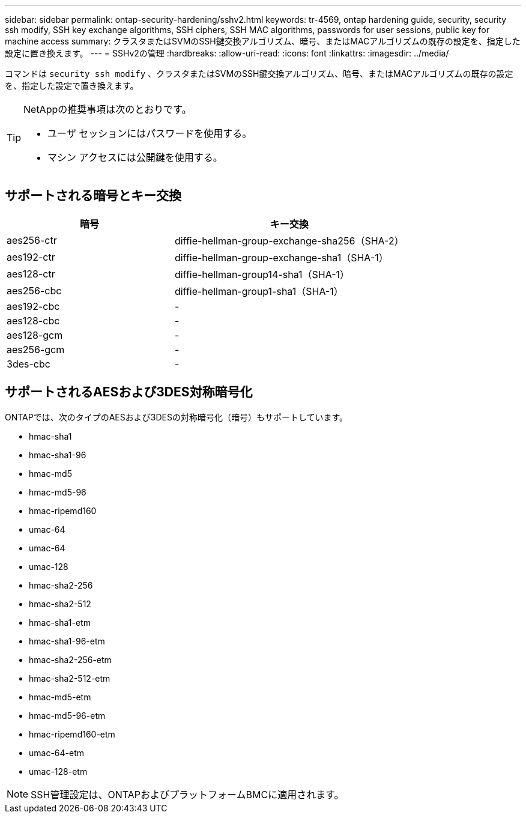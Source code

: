 ---
sidebar: sidebar 
permalink: ontap-security-hardening/sshv2.html 
keywords: tr-4569, ontap hardening guide, security, security ssh modify, SSH key exchange algorithms, SSH ciphers, SSH MAC algorithms, passwords for user sessions, public key for machine access 
summary: クラスタまたはSVMのSSH鍵交換アルゴリズム、暗号、またはMACアルゴリズムの既存の設定を、指定した設定に置き換えます。 
---
= SSHv2の管理
:hardbreaks:
:allow-uri-read: 
:icons: font
:linkattrs: 
:imagesdir: ../media/


[role="lead"]
コマンドは `security ssh modify` 、クラスタまたはSVMのSSH鍵交換アルゴリズム、暗号、またはMACアルゴリズムの既存の設定を、指定した設定で置き換えます。

[TIP]
====
NetAppの推奨事項は次のとおりです。

* ユーザ セッションにはパスワードを使用する。
* マシン アクセスには公開鍵を使用する。


====


== サポートされる暗号とキー交換

[cols="42%,58%"]
|===
| 暗号 | キー交換 


| aes256-ctr | diffie-hellman-group-exchange-sha256（SHA-2） 


| aes192-ctr | diffie-hellman-group-exchange-sha1（SHA-1） 


| aes128-ctr | diffie-hellman-group14-sha1（SHA-1） 


| aes256-cbc | diffie-hellman-group1-sha1（SHA-1） 


| aes192-cbc | - 


| aes128-cbc | - 


| aes128-gcm | - 


| aes256-gcm | - 


| 3des-cbc | - 
|===


== サポートされるAESおよび3DES対称暗号化

ONTAPでは、次のタイプのAESおよび3DESの対称暗号化（暗号）もサポートしています。

* hmac-sha1
* hmac-sha1-96
* hmac-md5
* hmac-md5-96
* hmac-ripemd160
* umac-64
* umac-64
* umac-128
* hmac-sha2-256
* hmac-sha2-512
* hmac-sha1-etm
* hmac-sha1-96-etm
* hmac-sha2-256-etm
* hmac-sha2-512-etm
* hmac-md5-etm
* hmac-md5-96-etm
* hmac-ripemd160-etm
* umac-64-etm
* umac-128-etm



NOTE: SSH管理設定は、ONTAPおよびプラットフォームBMCに適用されます。
